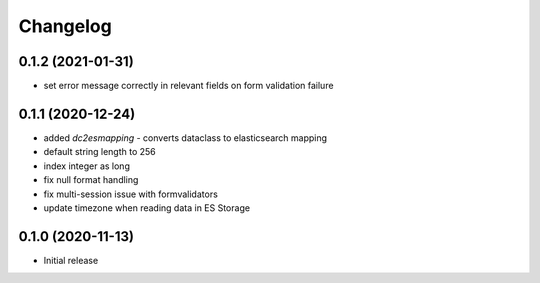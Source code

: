 Changelog 
==========

0.1.2 (2021-01-31)
------------------

- set error message correctly in relevant fields on form 
  validation failure


0.1.1 (2020-12-24)
------------------

- added `dc2esmapping` - converts dataclass to elasticsearch mapping
- default string length to 256
- index integer as long
- fix null format handling
- fix multi-session issue with formvalidators
- update timezone when reading data in ES Storage


0.1.0 (2020-11-13)
------------------

- Initial release


